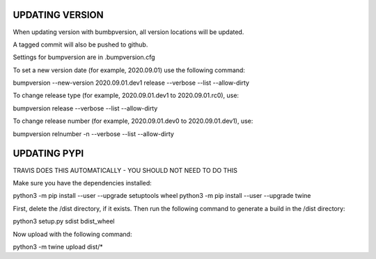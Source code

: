 ================
UPDATING VERSION
================

When updating version with bumbpversion, all version locations will be updated.

A tagged commit will also be pushed to github.

Settings for bumpversion are in .bumpversion.cfg

To set a new version date (for example, 2020.09.01) use the following command:

bumpversion --new-version 2020.09.01.dev1 release --verbose --list --allow-dirty

To change release type (for example, 2020.09.01.dev1 to 2020.09.01.rc0), use:

bumpversion release --verbose --list --allow-dirty

To change release number (for example, 2020.09.01.dev0 to 2020.09.01.dev1), use:

bumpversion relnumber -n --verbose --list --allow-dirty

=============
UPDATING PYPI
=============
TRAVIS DOES THIS AUTOMATICALLY - YOU SHOULD NOT NEED TO DO THIS

Make sure you have the dependencies installed:

python3 -m pip install --user --upgrade setuptools wheel
python3 -m pip install --user --upgrade twine


First, delete the /dist directory, if it exists. Then run the following command
to generate a build in the /dist directory:

python3 setup.py sdist bdist_wheel

Now upload with the following command:

python3 -m twine upload dist/*
